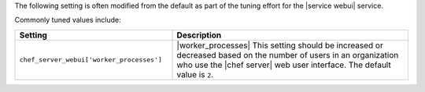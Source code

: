 .. The contents of this file are included in multiple topics.
.. This file should not be changed in a way that hinders its ability to appear in multiple documentation sets.

The following setting is often modified from the default as part of the tuning effort for the |service webui| service. 

Commonly tuned values include:

.. list-table::
   :widths: 200 300
   :header-rows: 1

   * - Setting
     - Description
   * - ``chef_server_webui['worker_processes']``
     - |worker_processes| This setting should be increased or decreased based on the number of users in an organization who use the |chef server| web user interface. The default value is ``2``.
